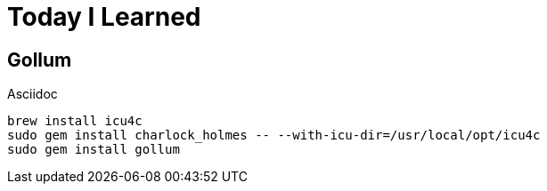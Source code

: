 = Today I Learned

== Gollum




Asciidoc




```shell
brew install icu4c
sudo gem install charlock_holmes -- --with-icu-dir=/usr/local/opt/icu4c
sudo gem install gollum
```
